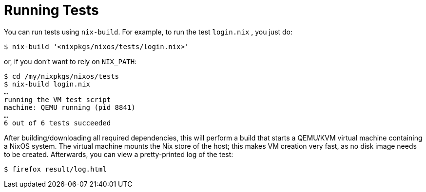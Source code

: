 
[[_sec_running_nixos_tests]]
= Running Tests


You can run tests using [command]``nix-build``.
For example, to run the test [path]``login.nix``
, you just do: 
----

$ nix-build '<nixpkgs/nixos/tests/login.nix>'
----

or, if you don`'t want to rely on [var]``NIX_PATH``: 
----

$ cd /my/nixpkgs/nixos/tests
$ nix-build login.nix
…
running the VM test script
machine: QEMU running (pid 8841)
…
6 out of 6 tests succeeded
----

After building/downloading all required dependencies, this will perform a build that starts a QEMU/KVM virtual machine containing a NixOS system.
The virtual machine mounts the Nix store of the host; this makes VM creation very fast, as no disk image needs to be created.
Afterwards, you can view a pretty-printed log of the test: 
----

$ firefox result/log.html
----